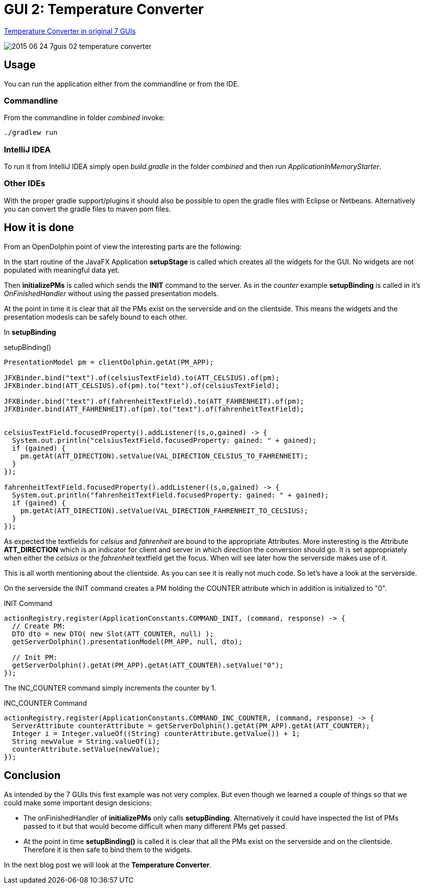 = GUI 2: Temperature Converter

https://github.com/eugenkiss/7guis/wiki#temperature-converter[Temperature Converter in original 7 GUIs]

image::docs/images/2015-06-24_7guis_02_temperature_converter.png[]

== Usage

You can run the application either from the commandline or from the IDE.

=== Commandline

From the commandline in folder _combined_ invoke:

----
./gradlew run
----

=== IntelliJ IDEA

To run it from IntelliJ IDEA simply open _build.gradle_ in the folder _combined_ and then run _ApplicationInMemoryStarter_.

=== Other IDEs

With the proper gradle support/plugins it should also be possible to open the gradle files with Eclipse or Netbeans.
Alternatively you can convert the gradle files to maven pom files.

== How it is done

From an OpenDolphin point of view the interesting parts are the following:

In the start routine of the JavaFX Application *setupStage* is called which creates all the widgets for the GUI.
No widgets are not populated with meaningful data yet.

Then *initializePMs* is called which sends the *INIT* command to the server.
As in the _counter_ example *setupBinding* is called in it's _OnFinishedHandler_ without using the passed presentation models.

At the point in time it is clear that all the PMs exist on the serverside and on the clientside.
This means the widgets and the presentation modesls can be safely bound to each other.

In *setupBinding*

.setupBinding()
----
PresentationModel pm = clientDolphin.getAt(PM_APP);

JFXBinder.bind("text").of(celsiusTextField).to(ATT_CELSIUS).of(pm);
JFXBinder.bind(ATT_CELSIUS).of(pm).to("text").of(celsiusTextField);

JFXBinder.bind("text").of(fahrenheitTextField).to(ATT_FAHRENHEIT).of(pm);
JFXBinder.bind(ATT_FAHRENHEIT).of(pm).to("text").of(fahrenheitTextField);


celsiusTextField.focusedProperty().addListener((s,o,gained) -> {
  System.out.println("celsiusTextField.focusedProperty: gained: " + gained);
  if (gained) {
    pm.getAt(ATT_DIRECTION).setValue(VAL_DIRECTION_CELSIUS_TO_FAHRENHEIT);
  }
});

fahrenheitTextField.focusedProperty().addListener((s,o,gained) -> {
  System.out.println("fahrenheitTextField.focusedProperty: gained: " + gained);
  if (gained) {
    pm.getAt(ATT_DIRECTION).setValue(VAL_DIRECTION_FAHRENHEIT_TO_CELSIUS);
  }
});
----

As expected the textfields for _celsius_ and _fahrenheit_ are bound to the appropriate Attributes.
More insteresting is the Attribute *ATT_DIRECTION* which is an indicator for client and server in which
direction the conversion should go.
It is set appropriately when either the _celsius_ or the _fahrenheit_ textfield get the focus.
When will see later how the serverside makes use of it.

This is all worth mentioning about the clientside.
As you can see it is really not much code.
So let's have a look at the serverside.


On the serverside the INIT command creates a PM holding the COUNTER attribute which in addition is initialized to "0".

.INIT Command
----
actionRegistry.register(ApplicationConstants.COMMAND_INIT, (command, response) -> {
  // Create PM:
  DTO dto = new DTO( new Slot(ATT_COUNTER, null) );
  getServerDolphin().presentationModel(PM_APP, null, dto);

  // Init PM:
  getServerDolphin().getAt(PM_APP).getAt(ATT_COUNTER).setValue("0");
});
----

The INC_COUNTER command simply increments the counter by 1.

.INC_COUNTER Command
----
actionRegistry.register(ApplicationConstants.COMMAND_INC_COUNTER, (command, response) -> {
  ServerAttribute counterAttribute = getServerDolphin().getAt(PM_APP).getAt(ATT_COUNTER);
  Integer i = Integer.valueOf((String) counterAttribute.getValue()) + 1;
  String newValue = String.valueOf(i);
  counterAttribute.setValue(newValue);
});
----


== Conclusion

As intended by the 7 GUIs this first example was not very complex.
But even though we learned a couple of things so that we could make some important design desicions:

* The onFinishedHandler of *initializePMs* only calls *setupBinding*.
Alternatively it could have inspected the list of PMs passed to it but that would become difficult when many different PMs get passed.
* At the point in time *setupBinding()* is called it is clear that all the PMs exist on the serverside and on the clientside.
Therefore it is then safe to bind them to the widgets.

In the next blog post we will look at the *Temperature Converter*.

